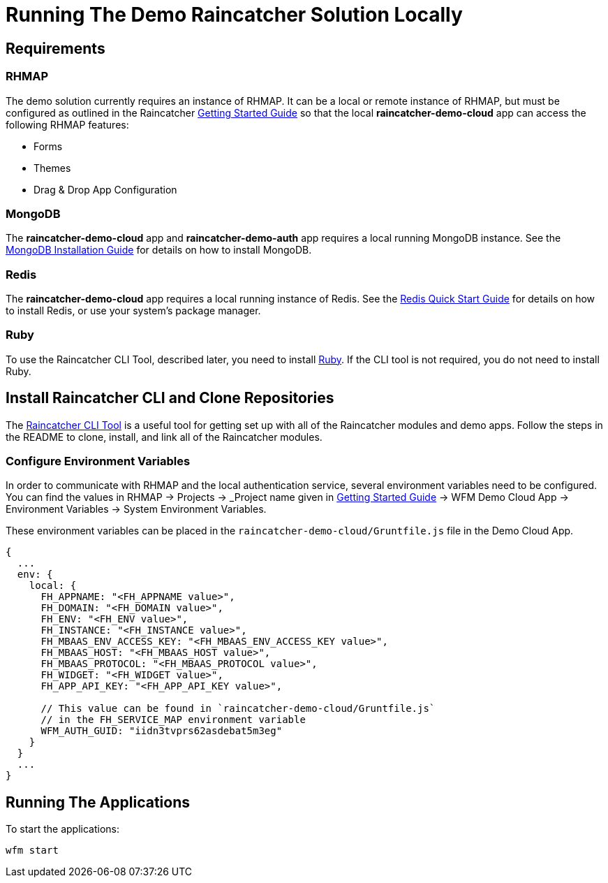 [[running-the-demo-raincatcher-solution-locally]]
= Running The Demo Raincatcher Solution Locally

[[requirements]]
== Requirements

[[rhmap]]
=== RHMAP

The demo solution currently requires an instance of RHMAP. It can be a local or remote instance of RHMAP, but must be configured as outlined in the Raincatcher link:getting-started.adoc[Getting Started Guide] so that the local *raincatcher-demo-cloud* app can access the following RHMAP features:

* Forms
* Themes
* Drag & Drop App Configuration


[[mongodb]]
=== MongoDB

The *raincatcher-demo-cloud* app and *raincatcher-demo-auth* app requires a local running MongoDB instance. See the link:https://docs.mongodb.com/manual/installation/[MongoDB Installation Guide] for details on how to install MongoDB.

[[redis]]
=== Redis

The *raincatcher-demo-cloud* app requires a local running instance of Redis. See the link:https://redis.io/topics/quickstart[Redis Quick Start Guide] for details on how to install Redis, or use your system's package manager.

[[ruby]]
=== Ruby 

To use the Raincatcher CLI Tool, described later, you need to install link:https://www.ruby-lang.org/en/documentation/installation/[Ruby]. If the CLI tool is not required, you do not need to install Ruby.


[[install-raincatcher-cli-and-clone]]
== Install Raincatcher CLI and Clone Repositories
The link:https://github.com/feedhenry-raincatcher/raincatcher-cli[Raincatcher CLI Tool] is a useful tool for getting set up with all of the Raincatcher modules and demo apps. Follow the steps in the README to clone, install, and link all of the Raincatcher modules.

=== Configure Environment Variables

In order to communicate with RHMAP and the local authentication service, several environment variables need to be configured. You can find the values in RHMAP -> Projects -> _Project name given in link:getting-started.adoc[Getting Started Guide] -> WFM Demo Cloud App -> Environment Variables -> System Environment Variables.

These environment variables can be placed in the `raincatcher-demo-cloud/Gruntfile.js` file in the Demo Cloud App.		 

[source,javascript]
----
{
  ...
  env: {
    local: {
      FH_APPNAME: "<FH_APPNAME value>",
      FH_DOMAIN: "<FH_DOMAIN value>",
      FH_ENV: "<FH_ENV value>",
      FH_INSTANCE: "<FH_INSTANCE value>",
      FH_MBAAS_ENV_ACCESS_KEY: "<FH_MBAAS_ENV_ACCESS_KEY value>",
      FH_MBAAS_HOST: "<FH_MBAAS_HOST value>",
      FH_MBAAS_PROTOCOL: "<FH_MBAAS_PROTOCOL value>",
      FH_WIDGET: "<FH_WIDGET value>",
      FH_APP_API_KEY: "<FH_APP_API_KEY value>",

      // This value can be found in `raincatcher-demo-cloud/Gruntfile.js`
      // in the FH_SERVICE_MAP environment variable
      WFM_AUTH_GUID: "iidn3tvprs62asdebat5m3eg"
    }
  }
  ...
}
----

[[running-the-applications]]
== Running The Applications

To start the applications:

[source,javascript]
----
wfm start
----
